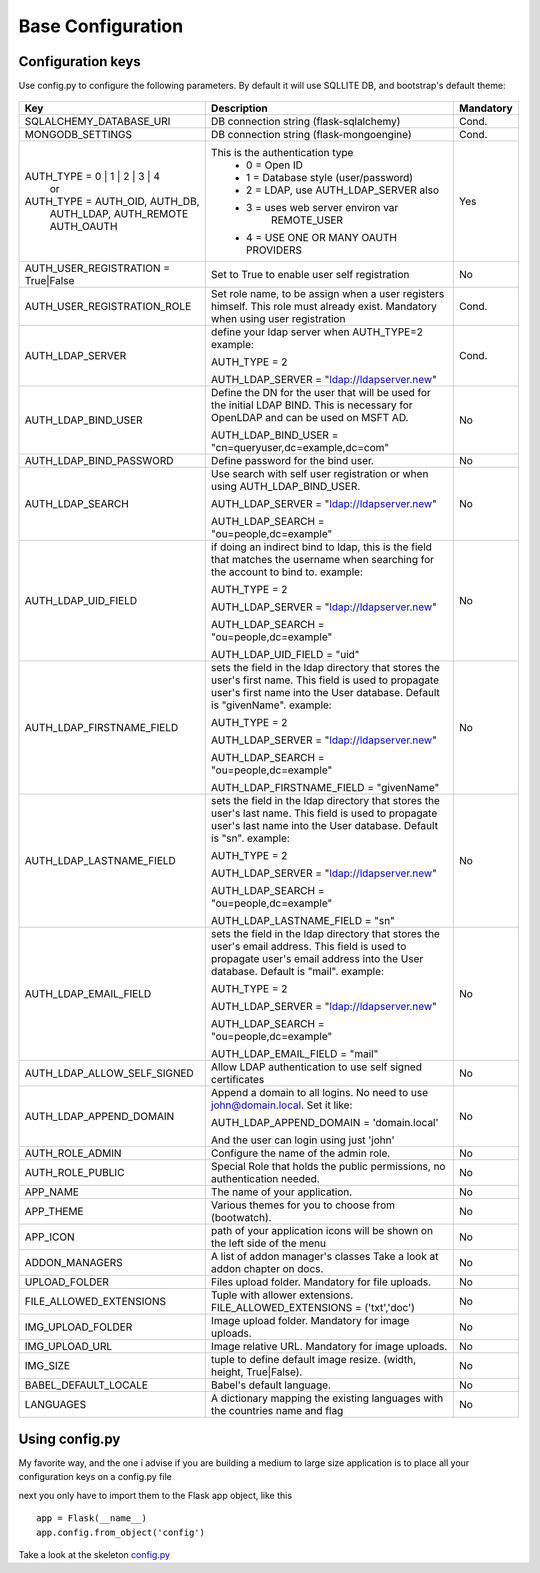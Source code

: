 Base Configuration
==================

Configuration keys
------------------

Use config.py to configure the following parameters. By default it will use SQLLITE DB, and bootstrap's default theme:

    .. cssclass:: table-bordered table-hover

+-----------------------------------+--------------------------------------------+-----------+
| Key                               | Description                                | Mandatory |
+===================================+============================================+===========+
| SQLALCHEMY_DATABASE_URI           | DB connection string (flask-sqlalchemy)    |   Cond.   |
+-----------------------------------+--------------------------------------------+-----------+
| MONGODB_SETTINGS                  | DB connection string (flask-mongoengine)   |   Cond.   |
+-----------------------------------+--------------------------------------------+-----------+
| AUTH_TYPE = 0 | 1 | 2 | 3 | 4     | This is the authentication type            |   Yes     |
|           or                      |  - 0 = Open ID                             |           |
| AUTH_TYPE = AUTH_OID, AUTH_DB,    |  - 1 = Database style (user/password)      |           |
|            AUTH_LDAP, AUTH_REMOTE |  - 2 = LDAP, use AUTH_LDAP_SERVER also     |           |
|            AUTH_OAUTH             |  - 3 = uses web server environ var         |           |
|                                   |        REMOTE_USER                         |           |
|                                   |  - 4 = USE ONE OR MANY OAUTH PROVIDERS     |           |
+-----------------------------------+--------------------------------------------+-----------+
| AUTH_USER_REGISTRATION =          | Set to True to enable user self            |   No      |
| True|False                        | registration                               |           |
+-----------------------------------+--------------------------------------------+-----------+
| AUTH_USER_REGISTRATION_ROLE       | Set role name, to be assign when a user    |   Cond.   |
|                                   | registers himself. This role must already  |           |
|                                   | exist. Mandatory when using user           |           |
|                                   | registration                               |           |
+-----------------------------------+--------------------------------------------+-----------+
| AUTH_LDAP_SERVER                  | define your ldap server when AUTH_TYPE=2   |   Cond.   |
|                                   | example:                                   |           |
|                                   |                                            |           |
|                                   | AUTH_TYPE = 2                              |           |
|                                   |                                            |           |
|                                   | AUTH_LDAP_SERVER = "ldap://ldapserver.new" |           |
+-----------------------------------+--------------------------------------------+-----------+
| AUTH_LDAP_BIND_USER               | Define the DN for the user that will be    |   No      |
|                                   | used for the initial LDAP BIND.            |           |
|                                   | This is necessary for OpenLDAP and can be  |           |
|                                   | used on MSFT AD.                           |           |
|                                   |                                            |           |
|                                   | AUTH_LDAP_BIND_USER =                      |           |
|                                   | "cn=queryuser,dc=example,dc=com"           |           |
|                                   |                                            |           |
+-----------------------------------+--------------------------------------------+-----------+
| AUTH_LDAP_BIND_PASSWORD           | Define password for the bind user.         |   No      |
+-----------------------------------+--------------------------------------------+-----------+
| AUTH_LDAP_SEARCH                  | Use search with self user                  |   No      |
|                                   | registration or when using                 |           |
|                                   | AUTH_LDAP_BIND_USER.                       |           |
|                                   |                                            |           |
|                                   | AUTH_LDAP_SERVER = "ldap://ldapserver.new" |           |
|                                   |                                            |           |
|                                   | AUTH_LDAP_SEARCH = "ou=people,dc=example"  |           |
+-----------------------------------+--------------------------------------------+-----------+
| AUTH_LDAP_UID_FIELD               | if doing an indirect bind to ldap, this    |   No      |
|                                   | is the field that matches the username     |           |
|                                   | when searching for the account to bind     |           | 
|                                   | to.                                        |           |
|                                   | example:                                   |           |
|                                   |                                            |           |
|                                   | AUTH_TYPE = 2                              |           |
|                                   |                                            |           |
|                                   | AUTH_LDAP_SERVER = "ldap://ldapserver.new" |           |
|                                   |                                            |           |
|                                   | AUTH_LDAP_SEARCH = "ou=people,dc=example"  |           |
|                                   |                                            |           |
|                                   | AUTH_LDAP_UID_FIELD = "uid"                |           |
+-----------------------------------+--------------------------------------------+-----------+
| AUTH_LDAP_FIRSTNAME_FIELD         | sets the field in the ldap directory that  |   No      |
|                                   | stores the user's first name. This field   |           |
|                                   | is used to propagate user's first name     |           | 
|                                   | into the User database.                    |           |
|                                   | Default is "givenName".                    |           | 
|                                   | example:                                   |           |
|                                   |                                            |           |
|                                   | AUTH_TYPE = 2                              |           |
|                                   |                                            |           |
|                                   | AUTH_LDAP_SERVER = "ldap://ldapserver.new" |           |
|                                   |                                            |           |
|                                   | AUTH_LDAP_SEARCH = "ou=people,dc=example"  |           |
|                                   |                                            |           |
|                                   | AUTH_LDAP_FIRSTNAME_FIELD = "givenName"    |           |
+-----------------------------------+--------------------------------------------+-----------+
| AUTH_LDAP_LASTNAME_FIELD          | sets the field in the ldap directory that  |   No      |
|                                   | stores the user's last name. This field    |           |
|                                   | is used to propagate user's last name      |           | 
|                                   | into the User database.                    |           |
|                                   | Default is "sn".                           |           | 
|                                   | example:                                   |           |
|                                   |                                            |           |
|                                   | AUTH_TYPE = 2                              |           |
|                                   |                                            |           |
|                                   | AUTH_LDAP_SERVER = "ldap://ldapserver.new" |           |
|                                   |                                            |           |
|                                   | AUTH_LDAP_SEARCH = "ou=people,dc=example"  |           |
|                                   |                                            |           |
|                                   | AUTH_LDAP_LASTNAME_FIELD = "sn"            |           |
+-----------------------------------+--------------------------------------------+-----------+
| AUTH_LDAP_EMAIL_FIELD             | sets the field in the ldap directory that  |   No      |
|                                   | stores the user's email address. This      |           |
|                                   | field is used to propagate user's email    |           | 
|                                   | address into the User database.            |           |
|                                   | Default is "mail".                         |           | 
|                                   | example:                                   |           |
|                                   |                                            |           |
|                                   | AUTH_TYPE = 2                              |           |
|                                   |                                            |           |
|                                   | AUTH_LDAP_SERVER = "ldap://ldapserver.new" |           |
|                                   |                                            |           |
|                                   | AUTH_LDAP_SEARCH = "ou=people,dc=example"  |           |
|                                   |                                            |           |
|                                   | AUTH_LDAP_EMAIL_FIELD = "mail"             |           |
+-----------------------------------+--------------------------------------------+-----------+
| AUTH_LDAP_ALLOW_SELF_SIGNED       | Allow LDAP authentication to use self      |   No      |
|                                   | signed certificates                        |           |
+-----------------------------------+--------------------------------------------+-----------+
| AUTH_LDAP_APPEND_DOMAIN           | Append a domain to all logins. No need to  |   No      |
|                                   | use john@domain.local. Set it like:        |           |
|                                   |                                            |           |
|                                   | AUTH_LDAP_APPEND_DOMAIN = 'domain.local'   |           |
|                                   |                                            |           |
|                                   | And the user can login using just 'john'   |           |
+-----------------------------------+--------------------------------------------+-----------+
| AUTH_ROLE_ADMIN                   | Configure the name of the admin role.      |   No      |
+-----------------------------------+--------------------------------------------+-----------+
| AUTH_ROLE_PUBLIC                  | Special Role that holds the public         |   No      |
|                                   | permissions, no authentication needed.     |           |
+-----------------------------------+--------------------------------------------+-----------+
| APP_NAME                          | The name of your application.              |   No      |
+-----------------------------------+--------------------------------------------+-----------+
| APP_THEME                         | Various themes for you to choose           |   No      |
|                                   | from (bootwatch).                          |           |
+-----------------------------------+--------------------------------------------+-----------+
| APP_ICON                          | path of your application icons             |   No      |
|                                   | will be shown on the left side of the menu |           |
+-----------------------------------+--------------------------------------------+-----------+
| ADDON_MANAGERS                    | A list of addon manager's classes          |   No      |
|                                   | Take a look at addon chapter on docs.      |           |
+-----------------------------------+--------------------------------------------+-----------+
| UPLOAD_FOLDER                     | Files upload folder.                       |   No      |
|                                   | Mandatory for file uploads.                |           |
+-----------------------------------+--------------------------------------------+-----------+
| FILE_ALLOWED_EXTENSIONS           | Tuple with allower extensions.             |   No      |
|                                   | FILE_ALLOWED_EXTENSIONS = ('txt','doc')    |           |
+-----------------------------------+--------------------------------------------+-----------+
| IMG_UPLOAD_FOLDER                 | Image upload folder.                       |   No      |
|                                   | Mandatory for image uploads.               |           |
+-----------------------------------+--------------------------------------------+-----------+
| IMG_UPLOAD_URL                    | Image relative URL.                        |   No      |
|                                   | Mandatory for image uploads.               |           |
+-----------------------------------+--------------------------------------------+-----------+
| IMG_SIZE                          | tuple to define default image resize.      |   No      |
|                                   | (width, height, True|False).               |           |
+-----------------------------------+--------------------------------------------+-----------+
| BABEL_DEFAULT_LOCALE              | Babel's default language.                  |   No      |
+-----------------------------------+--------------------------------------------+-----------+
| LANGUAGES                         | A dictionary mapping                       |   No      |
|                                   | the existing languages with the countries  |           |
|                                   | name and flag                              |           |
+-----------------------------------+--------------------------------------------+-----------+


Using config.py
---------------
 
My favorite way, and the one i advise if you are building a medium to large size application
is to place all your configuration keys on a config.py file
 
next you only have to import them to the Flask app object, like this
::

    app = Flask(__name__)
    app.config.from_object('config')

Take a look at the skeleton `config.py <https://github.com/dpgaspar/Flask-AppBuilder-Skeleton/blob/master/config.py>`_
